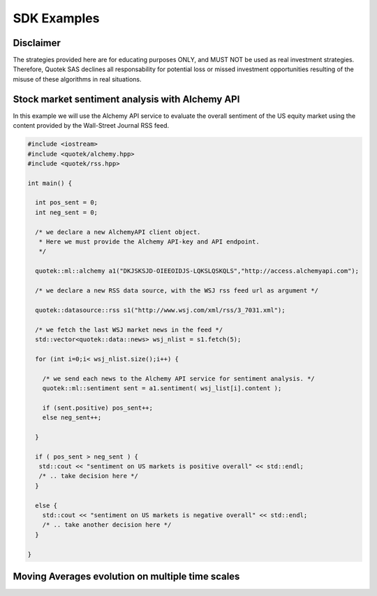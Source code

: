 SDK Examples
============

Disclaimer
----------

The strategies provided here are for educating purposes ONLY, and MUST NOT be used as 
real investment strategies. Therefore, Quotek SAS declines all responsability for
potential loss or missed investment opportunities resulting of the misuse of these 
algorithms in real situations.

Stock market sentiment analysis with Alchemy API
------------------------------------------------

In this example we will use the Alchemy API service to evaluate the overall sentiment of the US equity market using the content provided by the Wall-Street Journal RSS feed.

.. code:: c++

  #include <iostream>
  #include <quotek/alchemy.hpp>
  #include <quotek/rss.hpp>

  int main() {

    int pos_sent = 0;
    int neg_sent = 0;

    /* we declare a new AlchemyAPI client object. 
     * Here we must provide the Alchemy API-key and API endpoint. 
     */

    quotek::ml::alchemy a1("DKJSKSJD-OIEEOIDJS-LQKSLQSKQLS","http://access.alchemyapi.com");

    /* we declare a new RSS data source, with the WSJ rss feed url as argument */

    quotek::datasource::rss s1("http://www.wsj.com/xml/rss/3_7031.xml");

    /* we fetch the last WSJ market news in the feed */
    std::vector<quotek::data::news> wsj_nlist = s1.fetch(5);

    for (int i=0;i< wsj_nlist.size();i++) {

      /* we send each news to the Alchemy API service for sentiment analysis. */
      quotek::ml::sentiment sent = a1.sentiment( wsj_list[i].content );

      if (sent.positive) pos_sent++;
      else neg_sent++;

    }

    if ( pos_sent > neg_sent ) {
     std::cout << "sentiment on US markets is positive overall" << std::endl;
     /* .. take decision here */
    }

    else {
      std::cout << "sentiment on US markets is negative overall" << std::endl;
      /* .. take another decision here */
    }

  }

Moving Averages evolution on multiple time scales
-------------------------------------------------







